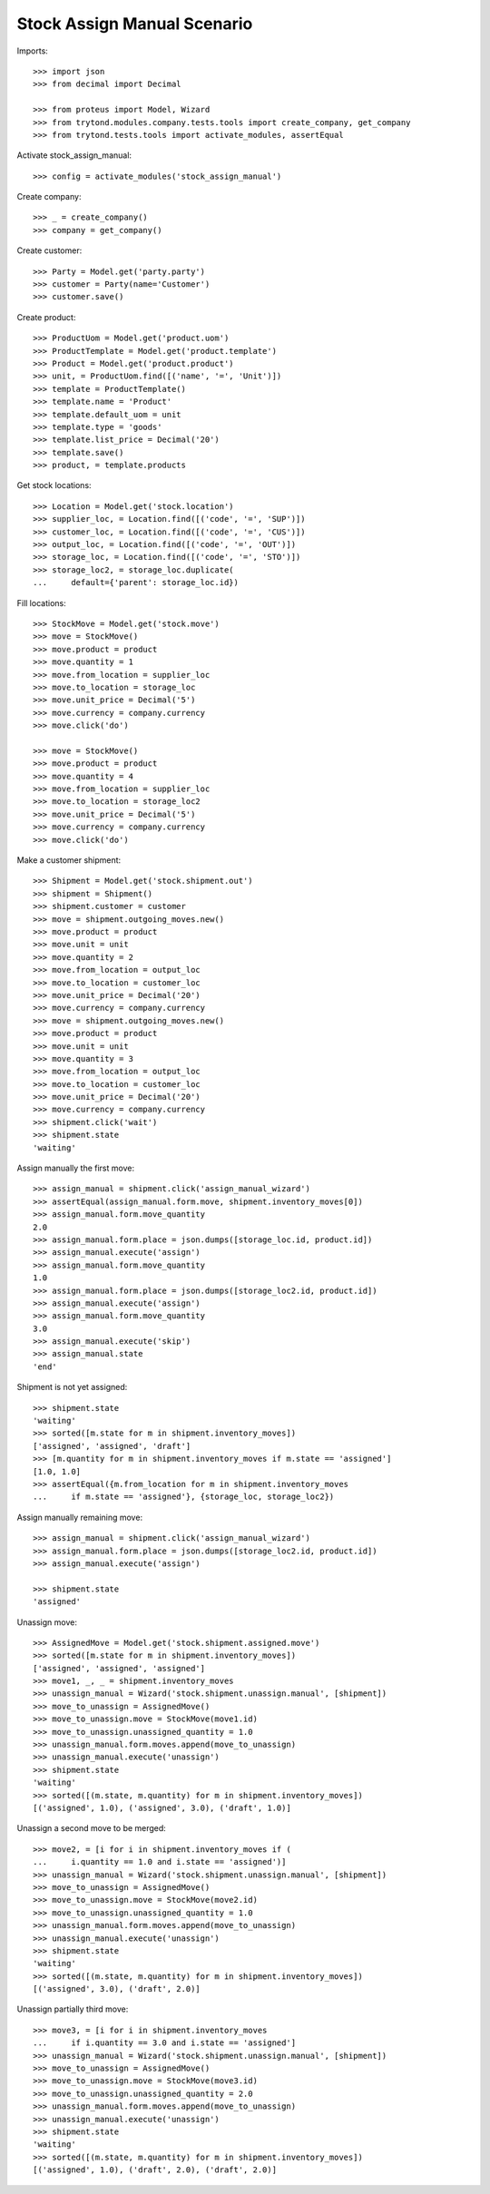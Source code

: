 ============================
Stock Assign Manual Scenario
============================

Imports::

    >>> import json
    >>> from decimal import Decimal

    >>> from proteus import Model, Wizard
    >>> from trytond.modules.company.tests.tools import create_company, get_company
    >>> from trytond.tests.tools import activate_modules, assertEqual

Activate stock_assign_manual::

    >>> config = activate_modules('stock_assign_manual')

Create company::

    >>> _ = create_company()
    >>> company = get_company()

Create customer::

    >>> Party = Model.get('party.party')
    >>> customer = Party(name='Customer')
    >>> customer.save()

Create product::

    >>> ProductUom = Model.get('product.uom')
    >>> ProductTemplate = Model.get('product.template')
    >>> Product = Model.get('product.product')
    >>> unit, = ProductUom.find([('name', '=', 'Unit')])
    >>> template = ProductTemplate()
    >>> template.name = 'Product'
    >>> template.default_uom = unit
    >>> template.type = 'goods'
    >>> template.list_price = Decimal('20')
    >>> template.save()
    >>> product, = template.products

Get stock locations::

    >>> Location = Model.get('stock.location')
    >>> supplier_loc, = Location.find([('code', '=', 'SUP')])
    >>> customer_loc, = Location.find([('code', '=', 'CUS')])
    >>> output_loc, = Location.find([('code', '=', 'OUT')])
    >>> storage_loc, = Location.find([('code', '=', 'STO')])
    >>> storage_loc2, = storage_loc.duplicate(
    ...     default={'parent': storage_loc.id})

Fill locations::

    >>> StockMove = Model.get('stock.move')
    >>> move = StockMove()
    >>> move.product = product
    >>> move.quantity = 1
    >>> move.from_location = supplier_loc
    >>> move.to_location = storage_loc
    >>> move.unit_price = Decimal('5')
    >>> move.currency = company.currency
    >>> move.click('do')

    >>> move = StockMove()
    >>> move.product = product
    >>> move.quantity = 4
    >>> move.from_location = supplier_loc
    >>> move.to_location = storage_loc2
    >>> move.unit_price = Decimal('5')
    >>> move.currency = company.currency
    >>> move.click('do')

Make a customer shipment::

    >>> Shipment = Model.get('stock.shipment.out')
    >>> shipment = Shipment()
    >>> shipment.customer = customer
    >>> move = shipment.outgoing_moves.new()
    >>> move.product = product
    >>> move.unit = unit
    >>> move.quantity = 2
    >>> move.from_location = output_loc
    >>> move.to_location = customer_loc
    >>> move.unit_price = Decimal('20')
    >>> move.currency = company.currency
    >>> move = shipment.outgoing_moves.new()
    >>> move.product = product
    >>> move.unit = unit
    >>> move.quantity = 3
    >>> move.from_location = output_loc
    >>> move.to_location = customer_loc
    >>> move.unit_price = Decimal('20')
    >>> move.currency = company.currency
    >>> shipment.click('wait')
    >>> shipment.state
    'waiting'

Assign manually the first move::

    >>> assign_manual = shipment.click('assign_manual_wizard')
    >>> assertEqual(assign_manual.form.move, shipment.inventory_moves[0])
    >>> assign_manual.form.move_quantity
    2.0
    >>> assign_manual.form.place = json.dumps([storage_loc.id, product.id])
    >>> assign_manual.execute('assign')
    >>> assign_manual.form.move_quantity
    1.0
    >>> assign_manual.form.place = json.dumps([storage_loc2.id, product.id])
    >>> assign_manual.execute('assign')
    >>> assign_manual.form.move_quantity
    3.0
    >>> assign_manual.execute('skip')
    >>> assign_manual.state
    'end'

Shipment is not yet assigned::

    >>> shipment.state
    'waiting'
    >>> sorted([m.state for m in shipment.inventory_moves])
    ['assigned', 'assigned', 'draft']
    >>> [m.quantity for m in shipment.inventory_moves if m.state == 'assigned']
    [1.0, 1.0]
    >>> assertEqual({m.from_location for m in shipment.inventory_moves
    ...     if m.state == 'assigned'}, {storage_loc, storage_loc2})

Assign manually remaining move::

    >>> assign_manual = shipment.click('assign_manual_wizard')
    >>> assign_manual.form.place = json.dumps([storage_loc2.id, product.id])
    >>> assign_manual.execute('assign')

    >>> shipment.state
    'assigned'

Unassign move::

    >>> AssignedMove = Model.get('stock.shipment.assigned.move')
    >>> sorted([m.state for m in shipment.inventory_moves])
    ['assigned', 'assigned', 'assigned']
    >>> move1, _, _ = shipment.inventory_moves
    >>> unassign_manual = Wizard('stock.shipment.unassign.manual', [shipment])
    >>> move_to_unassign = AssignedMove()
    >>> move_to_unassign.move = StockMove(move1.id)
    >>> move_to_unassign.unassigned_quantity = 1.0
    >>> unassign_manual.form.moves.append(move_to_unassign)
    >>> unassign_manual.execute('unassign')
    >>> shipment.state
    'waiting'
    >>> sorted([(m.state, m.quantity) for m in shipment.inventory_moves])
    [('assigned', 1.0), ('assigned', 3.0), ('draft', 1.0)]

Unassign a second move to be merged::

    >>> move2, = [i for i in shipment.inventory_moves if (
    ...     i.quantity == 1.0 and i.state == 'assigned')]
    >>> unassign_manual = Wizard('stock.shipment.unassign.manual', [shipment])
    >>> move_to_unassign = AssignedMove()
    >>> move_to_unassign.move = StockMove(move2.id)
    >>> move_to_unassign.unassigned_quantity = 1.0
    >>> unassign_manual.form.moves.append(move_to_unassign)
    >>> unassign_manual.execute('unassign')
    >>> shipment.state
    'waiting'
    >>> sorted([(m.state, m.quantity) for m in shipment.inventory_moves])
    [('assigned', 3.0), ('draft', 2.0)]

Unassign partially third move::

    >>> move3, = [i for i in shipment.inventory_moves
    ...     if i.quantity == 3.0 and i.state == 'assigned']
    >>> unassign_manual = Wizard('stock.shipment.unassign.manual', [shipment])
    >>> move_to_unassign = AssignedMove()
    >>> move_to_unassign.move = StockMove(move3.id)
    >>> move_to_unassign.unassigned_quantity = 2.0
    >>> unassign_manual.form.moves.append(move_to_unassign)
    >>> unassign_manual.execute('unassign')
    >>> shipment.state
    'waiting'
    >>> sorted([(m.state, m.quantity) for m in shipment.inventory_moves])
    [('assigned', 1.0), ('draft', 2.0), ('draft', 2.0)]
